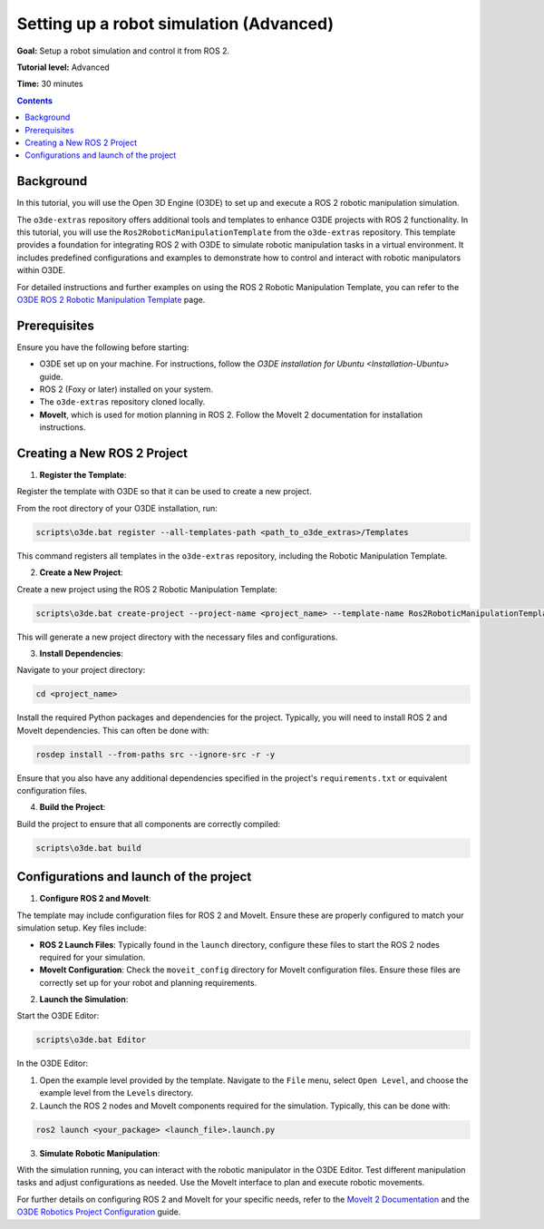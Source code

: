 Setting up a robot simulation (Advanced)
========================================

**Goal:** Setup a robot simulation and control it from ROS 2.

**Tutorial level:** Advanced

**Time:** 30 minutes

.. contents:: Contents
   :depth: 2
   :local:

Background
----------

In this tutorial, you will use the Open 3D Engine (O3DE) to set up and execute a ROS 2 robotic manipulation simulation.

The ``o3de-extras`` repository offers additional tools and templates to enhance O3DE projects with ROS 2 functionality. In this tutorial, you will use the ``Ros2RoboticManipulationTemplate`` from the ``o3de-extras`` repository. This template provides a foundation for integrating ROS 2 with O3DE to simulate robotic manipulation tasks in a virtual environment. It includes predefined configurations and examples to demonstrate how to control and interact with robotic manipulators within O3DE.

For detailed instructions and further examples on using the ROS 2 Robotic Manipulation Template, you can refer to the `O3DE ROS 2 Robotic Manipulation Template <https://github.com/o3de/o3de-extras/tree/development/Templates/Ros2RoboticManipulationTemplate>`_ page.


Prerequisites
-------------
Ensure you have the following before starting:

- O3DE set up on your machine. For instructions, follow the `O3DE installation for Ubuntu <Installation-Ubuntu>` guide.
- ROS 2 (Foxy or later) installed on your system.
- The ``o3de-extras`` repository cloned locally.
- **MoveIt**, which is used for motion planning in ROS 2. Follow the MoveIt 2 documentation for installation instructions.


Creating a New ROS 2 Project
----------------------------

1. **Register the Template**:

Register the template with O3DE so that it can be used to create a new project.

From the root directory of your O3DE installation, run:

.. code-block:: bash

   scripts\o3de.bat register --all-templates-path <path_to_o3de_extras>/Templates

This command registers all templates in the ``o3de-extras`` repository, including the Robotic Manipulation Template.

2. **Create a New Project**:

Create a new project using the ROS 2 Robotic Manipulation Template:

.. code-block:: bash

   scripts\o3de.bat create-project --project-name <project_name> --template-name Ros2RoboticManipulationTemplate

This will generate a new project directory with the necessary files and configurations.

3. **Install Dependencies**:

Navigate to your project directory:

.. code-block:: bash

   cd <project_name>

Install the required Python packages and dependencies for the project. Typically, you will need to install ROS 2 and MoveIt dependencies. This can often be done with:

.. code-block:: bash

   rosdep install --from-paths src --ignore-src -r -y

Ensure that you also have any additional dependencies specified in the project's ``requirements.txt`` or equivalent configuration files.

4. **Build the Project**:

Build the project to ensure that all components are correctly compiled:

.. code-block:: bash

   scripts\o3de.bat build   


Configurations and launch of the project
----------------------------------------

1. **Configure ROS 2 and MoveIt**:

The template may include configuration files for ROS 2 and MoveIt. Ensure these are properly configured to match your simulation setup. Key files include:

- **ROS 2 Launch Files**: Typically found in the ``launch`` directory, configure these files to start the ROS 2 nodes required for your simulation.
- **MoveIt Configuration**: Check the ``moveit_config`` directory for MoveIt configuration files. Ensure these files are correctly set up for your robot and planning requirements.

2. **Launch the Simulation**:

Start the O3DE Editor:

.. code-block:: bash

   scripts\o3de.bat Editor

In the O3DE Editor:

1. Open the example level provided by the template. Navigate to the ``File`` menu, select ``Open Level``, and choose the example level from the ``Levels`` directory.
2. Launch the ROS 2 nodes and MoveIt components required for the simulation. Typically, this can be done with:

.. code-block:: bash

   ros2 launch <your_package> <launch_file>.launch.py

3. **Simulate Robotic Manipulation**:

With the simulation running, you can interact with the robotic manipulator in the O3DE Editor. Test different manipulation tasks and adjust configurations as needed. Use the MoveIt interface to plan and execute robotic movements.

For further details on configuring ROS 2 and MoveIt for your specific needs, refer to the `MoveIt 2 Documentation`_ and the `O3DE Robotics Project Configuration`_ guide.

.. _MoveIt 2 Documentation: https://moveit.ros.org/documentation/
.. _O3DE Robotics Project Configuration: https://development--o3deorg.netlify.app/docs/user-guide/interactivity/robotics/project-configuration/
